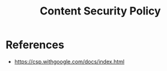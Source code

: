 :PROPERTIES:
:ID:       F1F4319C-3B3A-401F-A456-53ACAEA5A05D
:END:
#+title: Content Security Policy

* References
+ https://csp.withgoogle.com/docs/index.html
